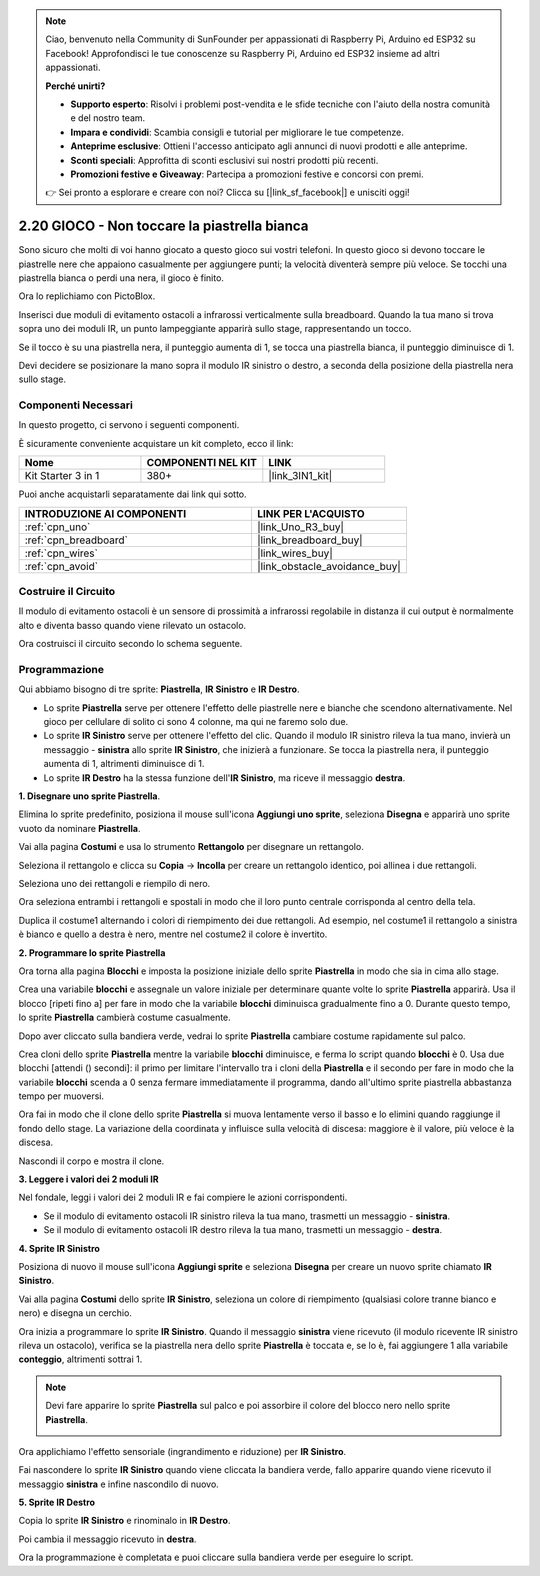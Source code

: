 .. note::

    Ciao, benvenuto nella Community di SunFounder per appassionati di Raspberry Pi, Arduino ed ESP32 su Facebook! Approfondisci le tue conoscenze su Raspberry Pi, Arduino ed ESP32 insieme ad altri appassionati.

    **Perché unirti?**

    - **Supporto esperto**: Risolvi i problemi post-vendita e le sfide tecniche con l'aiuto della nostra comunità e del nostro team.
    - **Impara e condividi**: Scambia consigli e tutorial per migliorare le tue competenze.
    - **Anteprime esclusive**: Ottieni l'accesso anticipato agli annunci di nuovi prodotti e alle anteprime.
    - **Sconti speciali**: Approfitta di sconti esclusivi sui nostri prodotti più recenti.
    - **Promozioni festive e Giveaway**: Partecipa a promozioni festive e concorsi con premi.

    👉 Sei pronto a esplorare e creare con noi? Clicca su [|link_sf_facebook|] e unisciti oggi!

.. _sh_tap_tile:

2.20 GIOCO - Non toccare la piastrella bianca
=====================================================

Sono sicuro che molti di voi hanno giocato a questo gioco sui vostri telefoni. In questo gioco si devono toccare le piastrelle nere che appaiono casualmente per aggiungere punti; la velocità diventerà sempre più veloce. Se tocchi una piastrella bianca o perdi una nera, il gioco è finito.

Ora lo replichiamo con PictoBlox.

Inserisci due moduli di evitamento ostacoli a infrarossi verticalmente sulla breadboard. Quando la tua mano si trova sopra uno dei moduli IR, un punto lampeggiante apparirà sullo stage, rappresentando un tocco.

Se il tocco è su una piastrella nera, il punteggio aumenta di 1, se tocca una piastrella bianca, il punteggio diminuisce di 1.

Devi decidere se posizionare la mano sopra il modulo IR sinistro o destro, a seconda della posizione della piastrella nera sullo stage.

.. image:: img/21_tile.png

Componenti Necessari
-------------------------

In questo progetto, ci servono i seguenti componenti. 

È sicuramente conveniente acquistare un kit completo, ecco il link:

.. list-table::
    :widths: 20 20 20
    :header-rows: 1

    *   - Nome	
        - COMPONENTI NEL KIT
        - LINK
    *   - Kit Starter 3 in 1
        - 380+
        - |link_3IN1_kit|

Puoi anche acquistarli separatamente dai link qui sotto.

.. list-table::
    :widths: 30 20
    :header-rows: 1

    *   - INTRODUZIONE AI COMPONENTI
        - LINK PER L'ACQUISTO

    *   - :ref:`cpn_uno`
        - |link_Uno_R3_buy|
    *   - :ref:`cpn_breadboard`
        - |link_breadboard_buy|
    *   - :ref:`cpn_wires`
        - |link_wires_buy|
    *   - :ref:`cpn_avoid` 
        - |link_obstacle_avoidance_buy|

Costruire il Circuito
------------------------

Il modulo di evitamento ostacoli è un sensore di prossimità a infrarossi regolabile 
in distanza il cui output è normalmente alto e diventa basso quando viene rilevato 
un ostacolo.

Ora costruisci il circuito secondo lo schema seguente.

.. image:: img/circuit/2avoid_circuit.png

Programmazione
------------------

Qui abbiamo bisogno di tre sprite: **Piastrella**, **IR Sinistro** e **IR Destro**.

* Lo sprite **Piastrella** serve per ottenere l'effetto delle piastrelle nere e bianche che scendono alternativamente. Nel gioco per cellulare di solito ci sono 4 colonne, ma qui ne faremo solo due.
* Lo sprite **IR Sinistro** serve per ottenere l'effetto del clic. Quando il modulo IR sinistro rileva la tua mano, invierà un messaggio - **sinistra** allo sprite **IR Sinistro**, che inizierà a funzionare. Se tocca la piastrella nera, il punteggio aumenta di 1, altrimenti diminuisce di 1.
* Lo sprite **IR Destro** ha la stessa funzione dell'**IR Sinistro**, ma riceve il messaggio **destra**.

**1. Disegnare uno sprite Piastrella**.

Elimina lo sprite predefinito, posiziona il mouse sull'icona **Aggiungi uno sprite**, seleziona **Disegna** e apparirà uno sprite vuoto da nominare **Piastrella**.

.. image:: img/21_tile1.png

Vai alla pagina **Costumi** e usa lo strumento **Rettangolo** per disegnare un rettangolo.

.. image:: img/21_tile2.png

Seleziona il rettangolo e clicca su **Copia** -> **Incolla** per creare un rettangolo identico, poi allinea i due rettangoli.

.. image:: img/21_tile01.png

Seleziona uno dei rettangoli e riempilo di nero.

.. image:: img/21_tile02.png

Ora seleziona entrambi i rettangoli e spostali in modo che il loro punto centrale corrisponda al centro della tela.

.. image:: img/21_tile0.png

Duplica il costume1 alternando i colori di riempimento dei due rettangoli. Ad esempio, nel costume1 il rettangolo a sinistra è bianco e quello a destra è nero, mentre nel costume2 il colore è invertito.

.. image:: img/21_tile3.png

**2. Programmare lo sprite Piastrella**

Ora torna alla pagina **Blocchi** e imposta la posizione iniziale dello sprite **Piastrella** in modo che sia in cima allo stage.

.. image:: img/21_tile4.png

Crea una variabile **blocchi** e assegnale un valore iniziale per determinare quante volte lo sprite **Piastrella** apparirà. Usa il blocco [ripeti fino a] per fare in modo che la variabile **blocchi** diminuisca gradualmente fino a 0. Durante questo tempo, lo sprite **Piastrella** cambierà costume casualmente.

Dopo aver cliccato sulla bandiera verde, vedrai lo sprite **Piastrella** cambiare costume rapidamente sul palco.

.. image:: img/21_tile5.png

Crea cloni dello sprite **Piastrella** mentre la variabile **blocchi** diminuisce, e ferma lo script quando **blocchi** è 0. Usa due blocchi [attendi () secondi]: il primo per limitare l'intervallo tra i cloni della **Piastrella** e il secondo per fare in modo che la variabile **blocchi** scenda a 0 senza fermare immediatamente il programma, dando all'ultimo sprite piastrella abbastanza tempo per muoversi.

.. image:: img/21_tile6.png

Ora fai in modo che il clone dello sprite **Piastrella** si muova lentamente verso il basso e lo elimini quando raggiunge il fondo dello stage. La variazione della coordinata y influisce sulla velocità di discesa: maggiore è il valore, più veloce è la discesa.

.. image:: img/21_tile7.png

Nascondi il corpo e mostra il clone.

.. image:: img/21_tile8.png

**3. Leggere i valori dei 2 moduli IR**

Nel fondale, leggi i valori dei 2 moduli IR e fai compiere le azioni corrispondenti.

* Se il modulo di evitamento ostacoli IR sinistro rileva la tua mano, trasmetti un messaggio - **sinistra**.
* Se il modulo di evitamento ostacoli IR destro rileva la tua mano, trasmetti un messaggio - **destra**.

.. image:: img/21_tile9.png

**4. Sprite IR Sinistro**

Posiziona di nuovo il mouse sull'icona **Aggiungi sprite** e seleziona **Disegna** per creare un nuovo sprite chiamato **IR Sinistro**.

.. image:: img/21_tile10.png

Vai alla pagina **Costumi** dello sprite **IR Sinistro**, seleziona un colore di riempimento (qualsiasi colore tranne bianco e nero) e disegna un cerchio.

.. image:: img/21_tile11.png

Ora inizia a programmare lo sprite **IR Sinistro**. Quando il messaggio **sinistra** viene ricevuto (il modulo ricevente IR sinistro rileva un ostacolo), verifica se la piastrella nera dello sprite **Piastrella** è toccata e, se lo è, fai aggiungere 1 alla variabile **conteggio**, altrimenti sottrai 1.

.. image:: img/21_tile12.png

.. note::

    Devi fare apparire lo sprite **Piastrella** sul palco e poi assorbire il colore del blocco nero nello sprite **Piastrella**.

    .. image:: img/21_tile13.png

Ora applichiamo l'effetto sensoriale (ingrandimento e riduzione) per **IR Sinistro**.

.. image:: img/21_tile14.png

Fai nascondere lo sprite **IR Sinistro** quando viene cliccata la bandiera verde, fallo apparire quando viene ricevuto il messaggio **sinistra** e infine nascondilo di nuovo.

.. image:: img/21_tile15.png

**5. Sprite IR Destro**

Copia lo sprite **IR Sinistro** e rinominalo in **IR Destro**.

.. image:: img/21_tile16.png

Poi cambia il messaggio ricevuto in **destra**.

.. image:: img/21_tile17.png

Ora la programmazione è completata e puoi cliccare sulla bandiera verde per eseguire lo script.
